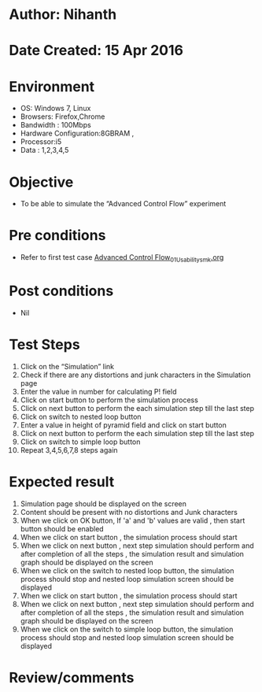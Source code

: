 * Author: Nihanth
* Date Created: 15 Apr 2016
* Environment
  - OS: Windows 7, Linux
  - Browsers: Firefox,Chrome
  - Bandwidth : 100Mbps
  - Hardware Configuration:8GBRAM , 
  - Processor:i5
  - Data : 1,2,3,4,5

* Objective
  - To be able to simulate the  “Advanced Control Flow” experiment

* Pre conditions
  - Refer to first test case [[https://github.com/Virtual-Labs/computer-programming-iiith/blob/master/test-cases/integration_test-cases/Advanced Control Flow/Advanced Control Flow_01_Usability_smk.org][Advanced Control Flow_01_Usability_smk.org]]

* Post conditions
  - Nil
* Test Steps
  1. Click on the “Simulation” link 
  2. Check if there are any distortions and junk characters in the Simulation page
  3. Enter the value in number for calculating P! field
  4. Click on start button to perform the simulation process
  5. Click on next button to perform the each simulation step till the last step
  6. Click on switch to nested loop button 
  7. Enter a value in height of pyramid field and click on start button
  8. Click on next button to perform the each simulation step till the last step
  9. Click on switch to simple loop button
  10. Repeat 3,4,5,6,7,8 steps again

* Expected result
  1. Simulation page should be  displayed on the screen
  2. Content should be present with no distortions and Junk characters
  3. When we click on OK button, If 'a' and 'b' values are valid , then start button should be enabled
  4. When we click on start button , the simulation process should start
  5. When we click on next button , next step simulation should perform and after completion of all the steps , the simulation result and simulation graph should be displayed on the screen
  6. When we click on the switch to nested loop button, the simulation process should stop and nested loop simulation screen should be displayed
  7. When we click on start button , the simulation process should start
  8. When we click on next button , next step simulation should perform and after completion of all the steps , the simulation result and simulation graph should be displayed on the screen
  9. When we click on the switch to simple loop button, the simulation process should stop and nested loop simulation screen should be displayed

* Review/comments


